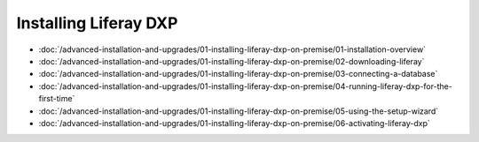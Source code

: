 Installing Liferay DXP
======================

-  :doc:`/advanced-installation-and-upgrades/01-installing-liferay-dxp-on-premise/01-installation-overview`
-  :doc:`/advanced-installation-and-upgrades/01-installing-liferay-dxp-on-premise/02-downloading-liferay`
-  :doc:`/advanced-installation-and-upgrades/01-installing-liferay-dxp-on-premise/03-connecting-a-database`
-  :doc:`/advanced-installation-and-upgrades/01-installing-liferay-dxp-on-premise/04-running-liferay-dxp-for-the-first-time`
-  :doc:`/advanced-installation-and-upgrades/01-installing-liferay-dxp-on-premise/05-using-the-setup-wizard`
-  :doc:`/advanced-installation-and-upgrades/01-installing-liferay-dxp-on-premise/06-activating-liferay-dxp`
